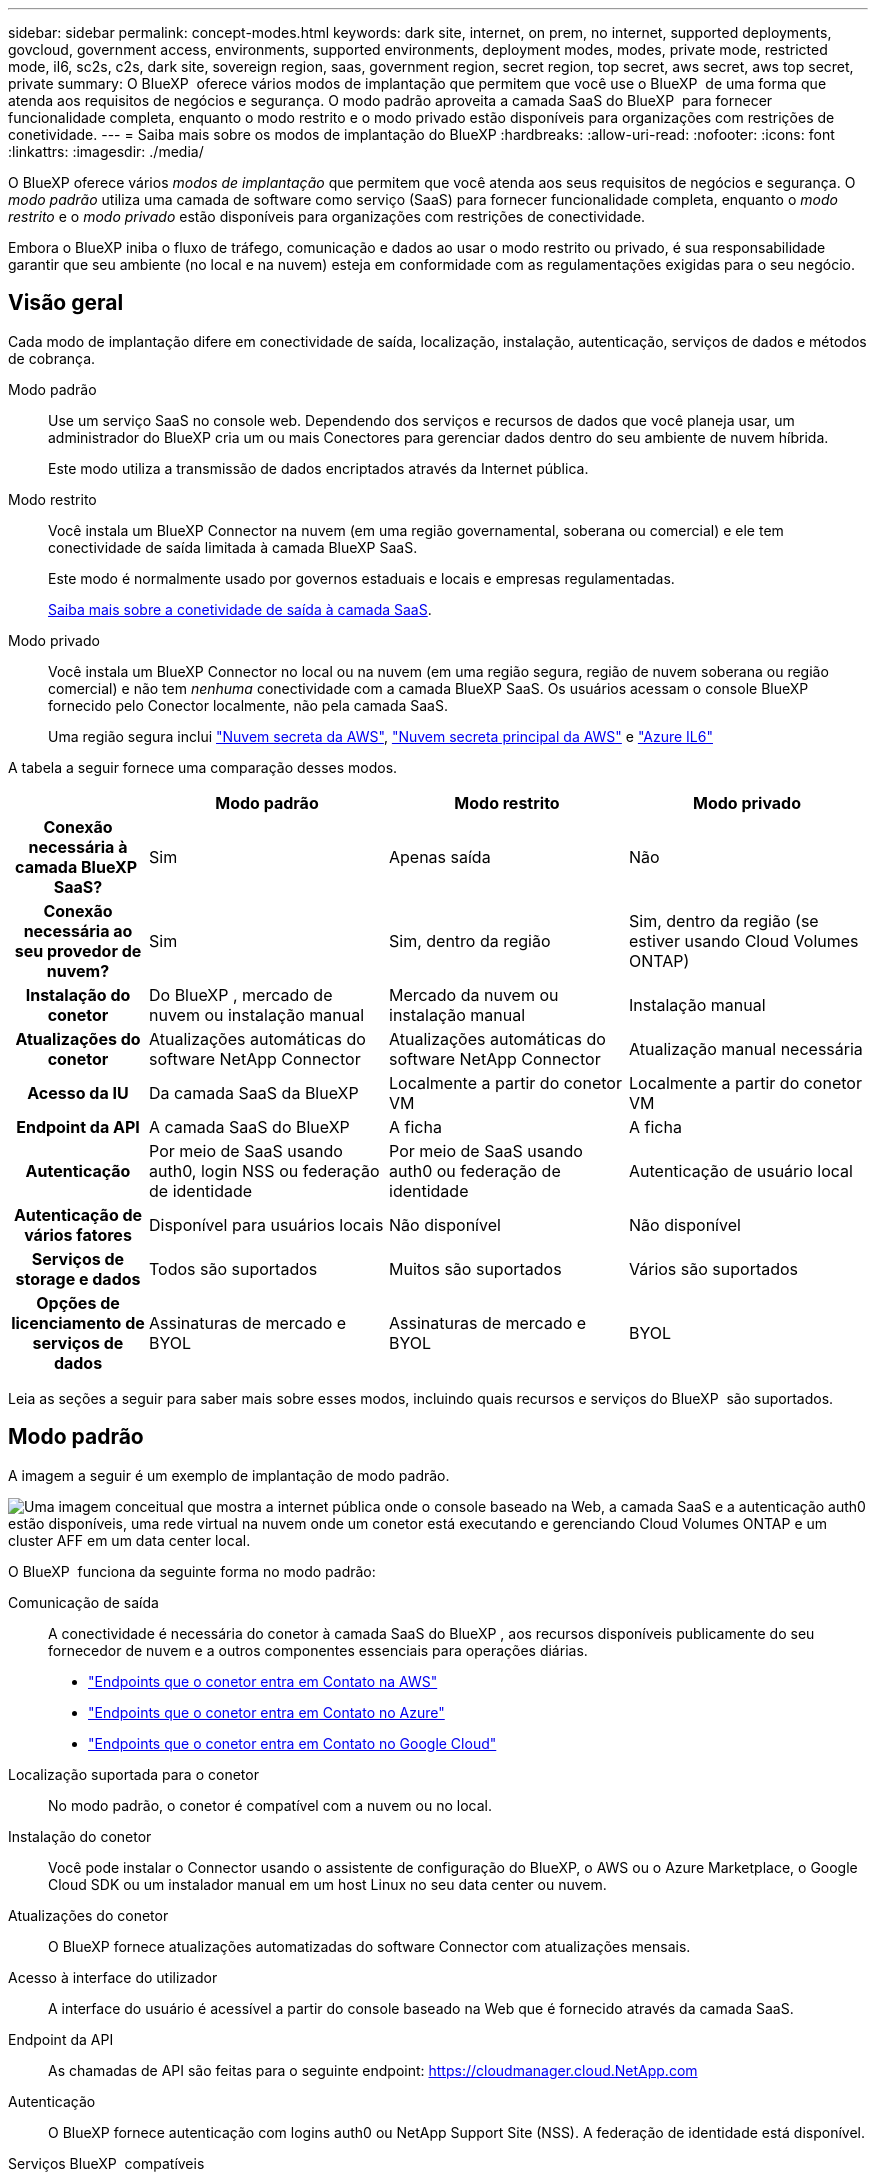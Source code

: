 ---
sidebar: sidebar 
permalink: concept-modes.html 
keywords: dark site, internet, on prem, no internet, supported deployments, govcloud, government access, environments, supported environments, deployment modes, modes, private mode, restricted mode, il6, sc2s, c2s, dark site, sovereign region, saas, government region, secret region, top secret, aws secret, aws top secret, private 
summary: O BlueXP  oferece vários modos de implantação que permitem que você use o BlueXP  de uma forma que atenda aos requisitos de negócios e segurança. O modo padrão aproveita a camada SaaS do BlueXP  para fornecer funcionalidade completa, enquanto o modo restrito e o modo privado estão disponíveis para organizações com restrições de conetividade. 
---
= Saiba mais sobre os modos de implantação do BlueXP
:hardbreaks:
:allow-uri-read: 
:nofooter: 
:icons: font
:linkattrs: 
:imagesdir: ./media/


[role="lead"]
O BlueXP oferece vários _modos de implantação_ que permitem que você atenda aos seus requisitos de negócios e segurança. O _modo padrão_ utiliza uma camada de software como serviço (SaaS) para fornecer funcionalidade completa, enquanto o _modo restrito_ e o _modo privado_ estão disponíveis para organizações com restrições de conectividade.

Embora o BlueXP iniba o fluxo de tráfego, comunicação e dados ao usar o modo restrito ou privado, é sua responsabilidade garantir que seu ambiente (no local e na nuvem) esteja em conformidade com as regulamentações exigidas para o seu negócio.



== Visão geral

Cada modo de implantação difere em conectividade de saída, localização, instalação, autenticação, serviços de dados e métodos de cobrança.

Modo padrão:: Use um serviço SaaS no console web. Dependendo dos serviços e recursos de dados que você planeja usar, um administrador do BlueXP cria um ou mais Conectores para gerenciar dados dentro do seu ambiente de nuvem híbrida.
+
--
Este modo utiliza a transmissão de dados encriptados através da Internet pública.

--
Modo restrito:: Você instala um BlueXP Connector na nuvem (em uma região governamental, soberana ou comercial) e ele tem conectividade de saída limitada à camada BlueXP SaaS.
+
--
Este modo é normalmente usado por governos estaduais e locais e empresas regulamentadas.

<<Modo restrito,Saiba mais sobre a conetividade de saída à camada SaaS>>.

--
Modo privado:: Você instala um BlueXP Connector no local ou na nuvem (em uma região segura, região de nuvem soberana ou região comercial) e não tem _nenhuma_ conectividade com a camada BlueXP SaaS. Os usuários acessam o console BlueXP fornecido pelo Conector localmente, não pela camada SaaS.
+
--
Uma região segura inclui https://aws.amazon.com/federal/secret-cloud/["Nuvem secreta da AWS"^], https://aws.amazon.com/federal/top-secret-cloud/["Nuvem secreta principal da AWS"^] e https://learn.microsoft.com/en-us/azure/compliance/offerings/offering-dod-il6["Azure IL6"^]

--


A tabela a seguir fornece uma comparação desses modos.

[cols="16h,28,28,28"]
|===
|  | Modo padrão | Modo restrito | Modo privado 


| Conexão necessária à camada BlueXP  SaaS? | Sim | Apenas saída | Não 


| Conexão necessária ao seu provedor de nuvem? | Sim | Sim, dentro da região | Sim, dentro da região (se estiver usando Cloud Volumes ONTAP) 


| Instalação do conetor | Do BlueXP , mercado de nuvem ou instalação manual | Mercado da nuvem ou instalação manual | Instalação manual 


| Atualizações do conetor | Atualizações automáticas do software NetApp Connector | Atualizações automáticas do software NetApp Connector | Atualização manual necessária 


| Acesso da IU | Da camada SaaS da BlueXP  | Localmente a partir do conetor VM | Localmente a partir do conetor VM 


| Endpoint da API | A camada SaaS do BlueXP  | A ficha | A ficha 


| Autenticação | Por meio de SaaS usando auth0, login NSS ou federação de identidade | Por meio de SaaS usando auth0 ou federação de identidade | Autenticação de usuário local 


| Autenticação de vários fatores | Disponível para usuários locais | Não disponível | Não disponível 


| Serviços de storage e dados | Todos são suportados | Muitos são suportados | Vários são suportados 


| Opções de licenciamento de serviços de dados | Assinaturas de mercado e BYOL | Assinaturas de mercado e BYOL | BYOL 
|===
Leia as seções a seguir para saber mais sobre esses modos, incluindo quais recursos e serviços do BlueXP  são suportados.



== Modo padrão

A imagem a seguir é um exemplo de implantação de modo padrão.

image:diagram-standard-mode.png["Uma imagem conceitual que mostra a internet pública onde o console baseado na Web, a camada SaaS e a autenticação auth0 estão disponíveis, uma rede virtual na nuvem onde um conetor está executando e gerenciando Cloud Volumes ONTAP e um cluster AFF em um data center local."]

O BlueXP  funciona da seguinte forma no modo padrão:

Comunicação de saída:: A conectividade é necessária do conetor à camada SaaS do BlueXP , aos recursos disponíveis publicamente do seu fornecedor de nuvem e a outros componentes essenciais para operações diárias.
+
--
* link:task-install-connector-aws-bluexp.html#step-1-set-up-networking["Endpoints que o conetor entra em Contato na AWS"]
* link:task-install-connector-azure-bluexp.html#step-1-set-up-networking["Endpoints que o conetor entra em Contato no Azure"]
* link:task-install-connector-google-bluexp-gcloud.html#step-1-set-up-networking["Endpoints que o conetor entra em Contato no Google Cloud"]


--
Localização suportada para o conetor:: No modo padrão, o conetor é compatível com a nuvem ou no local.
Instalação do conetor:: Você pode instalar o Connector usando o assistente de configuração do BlueXP, o AWS ou o Azure Marketplace, o Google Cloud SDK ou um instalador manual em um host Linux no seu data center ou nuvem.
Atualizações do conetor:: O BlueXP fornece atualizações automatizadas do software Connector com atualizações mensais.
Acesso à interface do utilizador:: A interface do usuário é acessível a partir do console baseado na Web que é fornecido através da camada SaaS.
Endpoint da API:: As chamadas de API são feitas para o seguinte endpoint: https://cloudmanager.cloud.NetApp.com
Autenticação:: O BlueXP fornece autenticação com logins auth0 ou NetApp Support Site (NSS). A federação de identidade está disponível.
Serviços BlueXP  compatíveis:: Todos os serviços BlueXP  estão disponíveis para os usuários.
Opções de licenciamento suportadas:: As assinaturas do Marketplace e o BYOL são compatíveis com o modo padrão; no entanto, as opções de licenciamento suportadas dependem do serviço BlueXP  que você está usando. Revise a documentação de cada serviço para saber mais sobre as opções de licenciamento disponíveis.
Como começar com o modo padrão:: Vá para o https://console.bluexp.netapp.com["Console baseado na Web do BlueXP "^] e inscreva-se.
+
--
link:task-quick-start-standard-mode.html["Saiba como começar a usar o modo padrão"].

--




== Modo restrito

A imagem a seguir é um exemplo de implantação de modo restrito.

image:diagram-restricted-mode.png["Uma imagem conceitual que mostra a internet pública onde a camada SaaS e a autenticação auth0 estão disponíveis, uma rede virtual na nuvem onde um conetor está sendo executado e fornecendo acesso ao console baseado na Web, e está gerenciando Cloud Volumes ONTAP e um cluster AFF em um data center local."]

O BlueXP  funciona da seguinte forma no modo restrito:

Comunicação de saída:: O conector requer conectividade de saída com a camada BlueXP SaaS para serviços de dados, atualizações de software, autenticação e transmissão de metadados.
+
--
A camada SaaS do BlueXP  não inicia a comunicação com o conetor. Toda a comunicação é iniciada pelo conetor, que pode extrair ou enviar dados da camada SaaS ou para a camada SaaS, conforme necessário.

Uma conexão também é necessária para os recursos do provedor de nuvem de dentro da região.

--
Localização suportada para o conetor:: No modo restrito, o conetor é suportado na nuvem: Em uma região governamental, região soberana ou região comercial.
Instalação do conetor:: A instalação do conetor é possível a partir do AWS ou do Azure Marketplace ou de uma instalação manual em seu próprio host Linux.
Atualizações do conetor:: O BlueXP fornece atualizações automatizadas do software Connector com atualizações mensais.
Acesso à interface do utilizador:: A interface do usuário é acessível a partir da máquina virtual Connector que é implantada em sua região de nuvem.
Endpoint da API:: As chamadas de API são feitas para a máquina virtual do conetor.
Autenticação:: A autenticação é fornecida através do serviço de nuvem da BlueXP  usando o auth0. A federação de identidade também está disponível.
Serviços BlueXP  compatíveis:: O BlueXP  oferece suporte aos seguintes serviços de armazenamento e dados com modo restrito:
+
--
[cols="2*"]
|===
| Serviços compatíveis | Notas 


| Azure NetApp Files | Suporte completo 


| Backup e recuperação | Suportado em regiões governamentais e regiões comerciais com modo restrito.  Não suportado em regiões soberanas com modo restrito.  No modo restrito, o BlueXP backup and recovery oferecem suporte somente para backup e restauração de dados de volume ONTAP . https://docs.netapp.com/us-en/bluexp-backup-recovery/prev-ontap-protect-journey.html#support-for-sites-with-limited-internet-connectivity["Veja a lista de destinos de backup suportados para dados do ONTAP"^]  O backup e a restauração de dados de aplicativos e dados de máquinas virtuais não são suportados. 


| Classificação  a| 
Suportado em regiões governamentais com modo restrito. Não suportado em regiões comerciais ou em regiões soberanas com modo restrito.



| Cloud Volumes ONTAP | Suporte completo 


| Carteira digital | Pode utilizar a carteira digital com as opções de licenciamento suportadas listadas abaixo para o modo restrito. 


| Clusters ONTAP on-premises | A descoberta com um conetor e descoberta sem um conetor (descoberta direta) são suportadas. Quando você descobre um cluster local com um conector, a exibição Avançada (Gerenciador do Sistema) não é suportada. 


| Replicação | Suportado em regiões governamentais com modo restrito. Não suportado em regiões comerciais ou em regiões soberanas com modo restrito. 
|===
--
Opções de licenciamento suportadas:: As seguintes opções de licenciamento são suportadas com o modo restrito:
+
--
* Assinaturas de mercado (contratos por hora e anuais)
+
Observe o seguinte:

+
** Para o Cloud Volumes ONTAP, somente o licenciamento baseado em capacidade é suportado.
** No Azure, os contratos anuais não são compatíveis com regiões governamentais.


* BYOL
+
Para o Cloud Volumes ONTAP, o licenciamento baseado em capacidade e o licenciamento baseado em nós são compatíveis com o BYOL.



--
Como começar com o modo restrito:: Você precisa ativar o modo restrito ao criar sua conta do BlueXP .
+
--
Se você ainda não tiver uma organização, será solicitado a criá-la e habilitar o modo restrito ao efetuar login no BlueXP pela primeira vez a partir de um conector instalado manualmente ou criado no marketplace do seu provedor de nuvem.

Observe que você não pode alterar a configuração do modo restrito depois que o BlueXP  criar a organização. Não é possível ativar o modo restrito mais tarde e não é possível desativá-lo mais tarde.

* link:task-quick-start-restricted-mode.html["Saiba como começar com o modo restrito"].


--




== Modo privado

No modo privado, você pode instalar um conector no local ou na nuvem e usar o BlueXP  para gerenciar dados na nuvem híbrida. Não há conetividade com a camada SaaS do BlueXP .

A imagem a seguir mostra um exemplo de implantação de modo privado em que o conetor é instalado na nuvem e gerencia o Cloud Volumes ONTAP e um cluster ONTAP no local.

image:diagram-private-mode-cloud.png["Uma imagem conceitual que mostra uma rede virtual na nuvem em que um conetor está sendo executado e fornecendo acesso ao console baseado na Web, e está gerenciando Cloud Volumes ONTAP e um cluster AFF em um data center local."]

Enquanto isso, a segunda imagem mostra um exemplo de implantação de modo privado em que o conetor é instalado no local, gerencia um cluster ONTAP no local e fornece acesso a serviços de dados BlueXP  compatíveis.

image:diagram-private-mode-onprem.png["Imagem conceitual que mostra um data center local em que um conetor está sendo executado e fornece acesso ao console baseado na Web, aos serviços de dados BlueXP  e está gerenciando um cluster AFF em um data center local."]

O BlueXP  funciona da seguinte forma no modo privado:

Comunicação de saída:: Nenhuma conectividade de saída é necessária para a camada SaaS do BlueXP . Todos os pacotes, dependências e componentes essenciais são empacotados com o conetor e servidos a partir da máquina local. A conetividade com os recursos disponíveis publicamente do seu provedor de nuvem é necessária somente se você estiver implantando o Cloud Volumes ONTAP.
Localização suportada para o conetor:: No modo privado, o conetor é suportado na nuvem ou no local.
Instalação do conetor:: As instalações manuais do conetor são suportadas no seu próprio host Linux na nuvem ou no local.
Atualizações do conetor:: Você precisa atualizar o software do conetor manualmente. O software Connector é publicado no site de suporte da NetApp em intervalos indefinidos.
Acesso à interface do utilizador:: A interface do usuário é acessível a partir do conetor que é implantado na sua região de nuvem ou no local.
Endpoint da API:: As chamadas de API são feitas para a máquina virtual do conetor.
Autenticação:: A autenticação é fornecida através do gerenciamento e acesso de usuários locais. A autenticação não é fornecida através do serviço de nuvem da BlueXP .
Serviços BlueXP  compatíveis em implantações de nuvem:: O BlueXP  oferece suporte aos seguintes serviços de armazenamento e dados com modo privado quando o conetor é instalado na nuvem:
+
--
[cols="2*"]
|===
| Serviços compatíveis | Notas 


| Backup e recuperação | Suportado nas regiões comerciais da AWS e do Azure.  Não compatível com o Google Cloud ou em https://aws.amazon.com/federal/secret-cloud/["Nuvem secreta da AWS"^] , https://aws.amazon.com/federal/top-secret-cloud/["Nuvem secreta principal da AWS"^] , ou https://learn.microsoft.com/en-us/azure/compliance/offerings/offering-dod-il6["Azure IL6"^] No modo privado, o BlueXP backup and recovery oferecem suporte somente para backup e restauração de dados de volume ONTAP . https://docs.netapp.com/us-en/bluexp-backup-recovery/prev-ontap-protect-journey.html#support-for-sites-with-limited-internet-connectivity["Veja a lista de destinos de backup suportados para dados do ONTAP"^]  O backup e a restauração de dados de aplicativos e dados de máquinas virtuais não são suportados. 


| Cloud Volumes ONTAP | Como não há acesso à Internet, os seguintes recursos não estão disponíveis: Atualizações de software automatizadas e AutoSupport. 


| Carteira digital | Você pode usar a carteira digital com as opções de licenciamento suportadas listadas abaixo para o modo privado. 


| Clusters ONTAP on-premises | Requer conectividade da nuvem (onde o conetor está instalado) para o ambiente local. A descoberta sem um conetor (descoberta direta) não é suportada. 
|===
--
Serviços BlueXP suportados em implantações locais:: O BlueXP  dá suporte aos seguintes serviços de storage e dados com modo privado quando o conetor é instalado em suas instalações:
+
--
[cols="2*"]
|===
| Serviços compatíveis | Notas 


| Backup e recuperação  a| 
No modo privado, o BlueXP backup and recovery oferecem suporte somente para backup e restauração de dados de volume ONTAP . https://docs.netapp.com/us-en/bluexp-backup-recovery/prev-ontap-protect-journey.html#support-for-sites-with-limited-internet-connectivity["Veja a lista de destinos de backup suportados para dados de volume do ONTAP"^]

Não há suporte para backup e restauração de dados de aplicativos e dados de máquina virtual.



| Classificação  a| 
* As únicas fontes de dados suportadas são as que você pode descobrir localmente.
+
https://docs.netapp.com/us-en/bluexp-classification/task-deploy-compliance-dark-site.html#supported-data-sources["Veja as fontes que você pode descobrir localmente"^]

* Os recursos que exigem acesso de saída à Internet não são suportados.
+
https://docs.netapp.com/us-en/bluexp-classification/task-deploy-compliance-dark-site.html#limitations["Veja as limitações de recursos"^]





| Carteira digital | Você pode usar a carteira digital com as opções de licenciamento suportadas listadas abaixo para o modo privado. 


| Clusters ONTAP on-premises | A descoberta sem um conetor (descoberta direta) não é suportada. 


| Replicação | Suporte completo 
|===
--
Opções de licenciamento suportadas:: Apenas o BYOL é suportado com o modo privado.
+
--
Para o Cloud Volumes ONTAP BYOL, apenas o licenciamento baseado em nós é suportado. O licenciamento baseado em capacidade não é suportado. Como uma conexão de saída com a Internet não está disponível, você precisa carregar manualmente seu arquivo de licenciamento do Cloud Volumes ONTAP na BlueXP digital wallet.

https://docs.netapp.com/us-en/bluexp-cloud-volumes-ontap/task-manage-node-licenses.html#add-unassigned-licenses["Saiba como adicionar licenças à carteira digital BlueXP "^]

--
Como começar com o modo privado:: O modo privado está disponível baixando o instalador "offline" do site de suporte da NetApp.
+
--
link:task-quick-start-private-mode.html["Saiba como começar a usar o modo privado"].


NOTE: Se quiser usar o BlueXP  no https://aws.amazon.com/federal/secret-cloud/["Nuvem secreta da AWS"^] ou no https://aws.amazon.com/federal/top-secret-cloud/["Nuvem secreta principal da AWS"^], siga instruções separadas para começar nesses ambientes. https://docs.netapp.com/us-en/bluexp-cloud-volumes-ontap/task-getting-started-aws-c2s.html["Saiba como começar a usar o Cloud Volumes ONTAP na nuvem secreta da AWS ou na nuvem secreta principal"^]

--




== Comparação de serviços e funcionalidades

A tabela a seguir pode ajudá-lo a identificar rapidamente quais serviços e recursos do BlueXP  são suportados com modo restrito e modo privado.

Observe que alguns serviços podem ser suportados com limitações. Para obter mais detalhes sobre como esses serviços são suportados com modo restrito e modo privado, consulte as seções acima.

[cols="19,27,27,27"]
|===
| Área do produto | Serviço ou recurso do BlueXP  | Modo restrito | Modo privado 


.10+| *Ambientes de trabalho* esta parte da tabela lista o suporte para o gerenciamento do ambiente de trabalho a partir da tela BlueXP . Ele não indica os destinos de backup suportados para backup e recuperação do BlueXP . | Amazon FSX para ONTAP | Não | Não 


| Amazon S3 | Não | Não 


| Blob do Azure | Não | Não 


| Azure NetApp Files | Sim | Não 


| Cloud Volumes ONTAP | Sim | Sim 


| Google Cloud NetApp volumes | Não | Não 


| Google Cloud Storage | Não | Não 


| Clusters ONTAP locais | Sim | Sim 


| E-Series | Não | Não 


| StorageGRID | Não | Não 


.17+| *Serviços* | Alertas | Não | Não 


| Backup e recuperação | Simhttps://docs.netapp.com/us-en/bluexp-backup-recovery/prev-ontap-protect-journey.html#support-for-sites-with-limited-internet-connectivity["Veja a lista de destinos de backup suportados para dados de volume do ONTAP"^] https://docs.netapp.com/us-en/bluexp-backup-recovery/prev-ontap-protect-journey.html#support-for-sites-with-limited-internet-connectivity["Veja a lista de destinos de backup suportados para dados de volume do ONTAP"^] | Simhttps://docs.netapp.com/us-en/bluexp-backup-recovery/prev-ontap-protect-journey.html#support-for-sites-with-limited-internet-connectivity["Veja a lista de destinos de backup suportados para dados de volume do ONTAP"^] 


| Classificação | Sim | Sim 


| Operações da nuvem | Não | Não 


| Copiar e sincronizar | Não | Não 


| Consultor digital | Não | Não 


| Carteira digital | Sim | Sim 


| Recuperação de desastres | Não | Não 


| Eficiência económica | Não | Não 


| Resiliência operacional | Não | Não 


| Proteção contra ransomware | Não | Não 


| Replicação | Sim | Sim 


| Atualizações de software | Não | Não 


| Sustentabilidade | Não | Não 


| Disposição em camadas | Não | Não 


| Armazenamento em cache de volume | Não | Não 


| Fábrica de carga de trabalho | Não | Não 


.7+| *Caraterísticas* | Gerenciamento de identidade e acesso do BlueXP | Sim | Sim 


| Credenciais | Sim | Sim 


| Contas NSS | Sim | Não 


| Notificações | Sim | Não 


| Pesquisa | Sim | Não 


| Linha do tempo | Sim | Sim 
|===